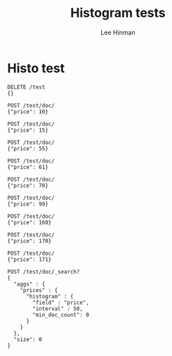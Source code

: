 #+TITLE:   Histogram tests
#+AUTHOR:  Lee Hinman
#+LANGUAGE: en
#+PROPERTY: header-args :results code replace :exports both :noweb yes :tangle no
#+HTML_HEAD: <link rel="stylesheet" href="http://dakrone.github.io/org.css" type="text/css" />
#+EXPORT_SELECT_TAGS: export
#+EXPORT_EXCLUDE_TAGS: noexport
#+OPTIONS: H:4 num:nil toc:t \n:nil @:t ::t |:t ^:{} -:t f:t *:t
#+OPTIONS: skip:nil d:(HIDE) tags:not-in-toc
#+TODO: SOMEDAY(s) TODO(t) INPROGRESS(i) WAITING(w@/!) NEEDSREVIEW(n@/!) | DONE(d)
#+TODO: WAITING(w@/!) HOLD(h@/!) | CANCELLED(c@/!)
#+TAGS: export(e) noexport(n)
#+STARTUP: fold nodlcheck lognotestate content

* Histo test

#+BEGIN_SRC es
DELETE /test
{}

POST /test/doc/
{"price": 10}

POST /test/doc/
{"price": 15}

POST /test/doc/
{"price": 55}

POST /test/doc/
{"price": 61}

POST /test/doc/
{"price": 70}

POST /test/doc/
{"price": 99}

POST /test/doc/
{"price": 160}

POST /test/doc/
{"price": 170}

POST /test/doc/
{"price": 171}
#+END_SRC

#+RESULTS:
#+BEGIN_SRC es
{"_index":"test","_type":"doc","_id":"AU_XabymkQmFc0QHJJpS","_version":1,"created":true}
{"_index":"test","_type":"doc","_id":"AU_Xab0CkQmFc0QHJJpT","_version":1,"created":true}
{"_index":"test","_type":"doc","_id":"AU_Xab0QkQmFc0QHJJpU","_version":1,"created":true}
{"_index":"test","_type":"doc","_id":"AU_Xab0ekQmFc0QHJJpV","_version":1,"created":true}
{"_index":"test","_type":"doc","_id":"AU_Xab0zkQmFc0QHJJpW","_version":1,"created":true}
{"_index":"test","_type":"doc","_id":"AU_Xab1CkQmFc0QHJJpX","_version":1,"created":true}
{"_index":"test","_type":"doc","_id":"AU_Xab1QkQmFc0QHJJpY","_version":1,"created":true}
{"_index":"test","_type":"doc","_id":"AU_Xab1ckQmFc0QHJJpZ","_version":1,"created":true}
{"_index":"test","_type":"doc","_id":"AU_Xab1qkQmFc0QHJJpa","_version":1,"created":true}
#+END_SRC

#+BEGIN_SRC es :tablify prices :results raw table
POST /test/doc/_search?
{
  "aggs" : {
    "prices" : {
      "histogram" : {
        "field" : "price",
        "interval" : 50,
        "min_doc_count": 0
      }
    }
  },
  "size": 0
}
#+END_SRC

#+RESULTS:
| key | document count |
|-----+----------------|
|   0 |              2 |
|  50 |              4 |
| 100 |              0 |
| 150 |              3 |

